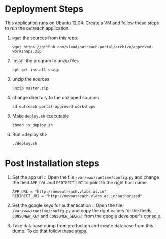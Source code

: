 * Deployment Steps
  This application runs on Ubuntu 12.04.  Create a VM and
  follow these steps to run the outreach application.

  1. =wget= the sources from this [[https://github.com/outreach-portal][repo]].
     #+BEGIN_EXAMPLE
     wget https://github.com/vlead/outreach-portal/archive/approved-workshops.zip
     #+END_EXAMPLE
  2. Install the program to unzip files
     #+BEGIN_EXAMPLE
     apt-get install unzip
     #+END_EXAMPLE
  3. unzip the sources
     #+BEGIN_EXAMPLE
     unzip master.zip
     #+END_EXAMPLE
  4. change directory to the unzipped sources
     #+BEGIN_EXAMPLE
     cd outreach-portal-approved-workshops
     #+END_EXAMPLE
  5. Make =deploy.sh= executable
     #+BEGIN_EXAMPLE
     chmod +x deploy.sh
     #+END_EXAMPLE
  7. Run =deploy.sh>
     #+BEGIN_EXAMPLE
     ./deploy.sh
     #+END_EXAMPLE


* Post Installation steps

  1. Set the app url :: Open the file
       =/var/www/runtime/config.py= and change the field
       =APP_URL= and =REDIRECT_URI= to point to the right
       host name.
       #+BEGIN_EXAMPLE
       APP_URL = "http://newoutreach.vlabs.ac.in"
       REDIRECT_URI = "http://newoutreach.vlabs.ac.in/authorized"
       #+END_EXAMPLE

  2. Set the google keys for authentication :: Open the file
       =/var/www/runtime/config.py= and copy the right
       values for the fields =CONSUMER_KEY= and
       =CONSUMER_SECRET= from the google developer's
       [[https://console.developers.google.com][console]].

  3. Take database dump from production and create database
     from this dump.  To do that follow these [[./src/deployment/create-database-from-dump.org][steps]].
     


